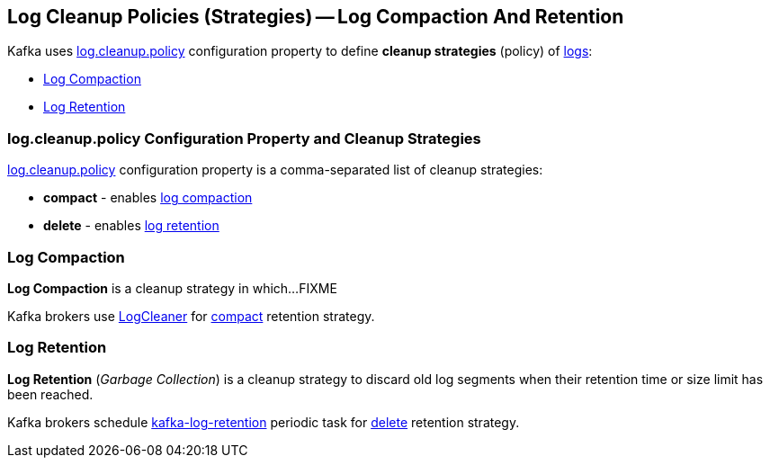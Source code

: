 == Log Cleanup Policies (Strategies) -- Log Compaction And Retention

Kafka uses <<kafka-properties.adoc#log.cleanup.policy, log.cleanup.policy>> configuration property to define *cleanup strategies* (policy) of <<kafka-log-Log.adoc#, logs>>:

* <<log-compaction, Log Compaction>>

* <<log-retention, Log Retention>>

=== [[log.cleanup.policy]] log.cleanup.policy Configuration Property and Cleanup Strategies

<<kafka-properties.adoc#log.cleanup.policy, log.cleanup.policy>> configuration property is a comma-separated list of cleanup strategies:

* [[compact]] *compact* - enables <<log-compaction, log compaction>>

* [[delete]] *delete* - enables <<log-retention, log retention>>

=== [[log-compaction]] Log Compaction

*Log Compaction* is a cleanup strategy in which...FIXME

Kafka brokers use <<kafka-log-LogCleaner.adoc#, LogCleaner>> for <<compact, compact>> retention strategy.

=== [[log-retention]] Log Retention

*Log Retention* (_Garbage Collection_) is a cleanup strategy to discard old log segments when their retention time or size limit has been reached.

Kafka brokers schedule <<kafka-server-scheduled-tasks.adoc#kafka-log-retention, kafka-log-retention>> periodic task for <<delete, delete>> retention strategy.
